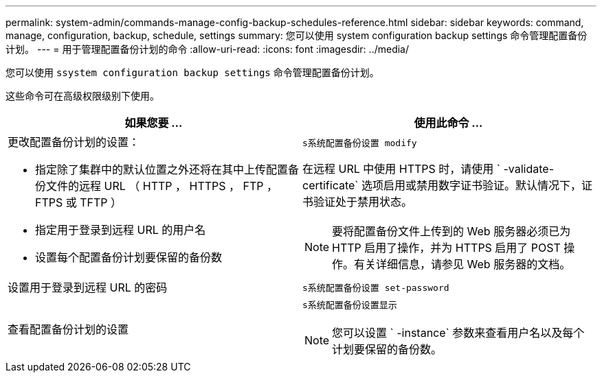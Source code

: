 ---
permalink: system-admin/commands-manage-config-backup-schedules-reference.html 
sidebar: sidebar 
keywords: command, manage, configuration, backup, schedule, settings 
summary: 您可以使用 system configuration backup settings 命令管理配置备份计划。 
---
= 用于管理配置备份计划的命令
:allow-uri-read: 
:icons: font
:imagesdir: ../media/


[role="lead"]
您可以使用 `ssystem configuration backup settings` 命令管理配置备份计划。

这些命令可在高级权限级别下使用。

|===
| 如果您要 ... | 使用此命令 ... 


 a| 
更改配置备份计划的设置：

* 指定除了集群中的默认位置之外还将在其中上传配置备份文件的远程 URL （ HTTP ， HTTPS ， FTP ， FTPS 或 TFTP ）
* 指定用于登录到远程 URL 的用户名
* 设置每个配置备份计划要保留的备份数

 a| 
`s系统配置备份设置 modify`

在远程 URL 中使用 HTTPS 时，请使用 ` -validate-certificate` 选项启用或禁用数字证书验证。默认情况下，证书验证处于禁用状态。

[NOTE]
====
要将配置备份文件上传到的 Web 服务器必须已为 HTTP 启用了操作，并为 HTTPS 启用了 POST 操作。有关详细信息，请参见 Web 服务器的文档。

====


 a| 
设置用于登录到远程 URL 的密码
 a| 
`s系统配置备份设置 set-password`



 a| 
查看配置备份计划的设置
 a| 
`s系统配置备份设置显示`

[NOTE]
====
您可以设置 ` -instance` 参数来查看用户名以及每个计划要保留的备份数。

====
|===